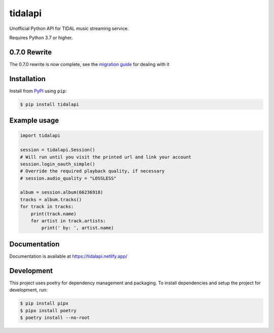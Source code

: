 tidalapi
========

.. image:: https://img.shields.io/pypi/v/tidalapi.svg
    :target: https://pypi.org/project/tidalapi

.. image:: https://api.netlify.com/api/v1/badges/f05c0752-4565-4940-90df-d2b3fe91c84b/deploy-status
    :target: https://tidalapi.netlify.com/

Unofficial Python API for TIDAL music streaming service.

Requires Python 3.7 or higher.

0.7.0 Rewrite
-------------

The 0.7.0 rewrite is now complete, see the `migration guide <https://tidalapi.netlify.app/migration.html#migrating-from-0-6-x-0-7-x>`_ for dealing with it

Installation
------------

Install from `PyPI <https://pypi.python.org/pypi/tidalapi/>`_ using ``pip``:

.. code-block:: bash

    $ pip install tidalapi



Example usage
-------------

.. code-block:: python

    import tidalapi

    session = tidalapi.Session()
    # Will run until you visit the printed url and link your account
    session.login_oauth_simple()
    # Override the required playback quality, if necessary
    # session.audio_quality = "LOSSLESS"

    album = session.album(66236918)
    tracks = album.tracks()
    for track in tracks:
        print(track.name)
        for artist in track.artists:
            print(' by: ', artist.name)


Documentation
-------------

Documentation is available at https://tidalapi.netlify.app/

Development
-----------

This project uses poetry for dependency management and packaging. To install dependencies and setup the project for development, run:

.. code-block:: bash
    
        $ pip install pipx
        $ pipx install poetry
        $ poetry install --no-root
